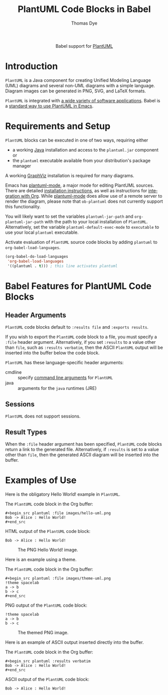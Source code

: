 #+OPTIONS:    H:3 num:nil toc:2 \n:nil ::t |:t ^:{} -:t f:t *:t tex:t d:(HIDE) tags:not-in-toc broken-links:nil
#+STARTUP:    align fold nodlcheck hidestars oddeven lognotestate hideblocks
#+SEQ_TODO:   TODO(t) INPROGRESS(i) WAITING(w@) | DONE(d) CANCELED(c@)
#+TAGS:       Write(w) Update(u) Fix(f) Check(c) noexport(n)
#+TITLE:      PlantUML Code Blocks in Babel
#+AUTHOR:     Thomas Dye
#+EMAIL:      tsd [at] tsdye [dot] online
#+LANGUAGE:   en
#+HTML_LINK_UP:    index.html
#+HTML_LINK_HOME:  https://orgmode.org/worg/
#+EXCLUDE_TAGS: noexport

#+name: banner
#+begin_export html
  <div id="subtitle" style="float: center; text-align: center;">
  <p>
  Babel support for <a href="https://plantuml.com/">PlantUML</a>
  </p>
  <p>
  <a href="https://www.uml.org/index.htm">
  <img src="https://upload.wikimedia.org/wikipedia/commons/thumb/d/d5/UML_logo.svg/400px-UML_logo.svg.png"/>
  </a>
  </p>
  </div>
#+end_export

* Template Checklist [12/12]                                       :noexport:
  - [X] Revise #+TITLE:
  - [X] Indicate #+AUTHOR:
  - [X] Add #+EMAIL:
  - [X] Revise banner source block [3/3]
    - [X] Add link to a useful language web site
    - [X] Replace "Language" with language name
    - [X] Find a suitable graphic and use it to link to the language
      web site
  - [X] Write an [[Introduction]]
  - [X] Describe [[Requirements and Setup][Requirements and Setup]]
  - [X] Replace "Language" with language name in [[Org Mode Features for Language Source Code Blocks][Babel Features for Language Code Blocks]]
  - [X] Describe [[Header Arguments][Header Arguments]]
  - [X] Describe support for [[Sessions]]
  - [X] Describe [[Result Types][Result Types]]
  - [X] Describe [[Other]] differences from supported languages
  - [X] Provide brief [[Examples of Use][Examples of Use]]
* Introduction
=PlantUML= is a Java component for creating Unified Modeling Language
(UML) diagrams and several non-UML diagrams with a simple language.
Diagram images can be generated in PNG, SVG, and LaTeX formats.

=PlantUML= is integrated with [[https://plantuml.com/running][a wide variety of software applications]].
Babel is a [[https://plantuml.com/emacs][standard way to use PlantUML in Emacs]].
* Requirements and Setup
=PlantUML= blocks can be executed in one of two ways, requiring either

- a working [[https://www.java.com/en/download/][Java]] installation and access to the =plantuml.jar= component or
- the =plantuml= executable available from your distribution's package manager

A working [[https://graphviz.org/][GraphViz]] installation is required for many diagrams.

Emacs has [[https://github.com/skuro/plantuml-mode][plantuml-mode]], a major mode for editing PlantUML sources.
There are detailed [[https://github.com/skuro/plantuml-mode#installation][installation instructions]], as well as instructions
for [[https://github.com/skuro/plantuml-mode#integration-with-org-mode][integration with Org]].  While [[https://melpa.org/#/plantuml-mode][plantuml-mode]] does allow use of a
remote server to render the diagram, please note that =ob-plantuml= does
not currently support this functionality.

You will likely want to set the variables =plantuml-jar-path= and
=org-plantuml-jar-path= with the path to your local installation of
=PlantUML=.  Alternatively, set the variable =plantuml-default-exec-mode=
to =executable= to use your local =plantuml= executable.

Activate evaluation of =PlantUML= source code blocks by adding
=plantuml= to =org-babel-load-languages=.

#+BEGIN_SRC emacs-lisp
    (org-babel-do-load-languages
     'org-babel-load-languages
     '((plantuml . t))) ; this line activates plantuml
#+END_SRC

#+RESULTS:

* Babel Features for PlantUML Code Blocks
** Header Arguments
=PlantUML= code blocks default to =:results file= and =:exports results=.

If you wish to export the =PlantUML= code block to a file, you must
specify a =:file= header argument.  Alternatively, if you set =:results=
to a value other than =file=, such as =:results verbatim=, then the ASCII
=PlantUML= output will be inserted into the buffer below the code block.

=PlantUML= has these language-specific header arguments:
   - cmdline :: specify [[https://plantuml.com/command-line][command line arguments]] for =PlantUML=
   - java :: arguments for the =java= runtimes (JRE) 
** Sessions
=PlantUML= does not support sessions. 
** Result Types
When the =:file= header argument has been specified, =PlantUML= code
blocks return a link to the generated file.  Alternatively, if
=:results= is set to a value other than =file=, then the generated ASCII
diagram will be inserted into the buffer.

* Examples of Use
:PROPERTIES:
:header-args:plantuml: :eval no-export
:END:
Here is the obligatory Hello World! example in =PlantUML=.

The =PlantUML= code block in the Org buffer:
#+begin_example
,#+begin_src plantuml :file images/hello-uml.png
Bob -> Alice : Hello World!
,#+end_src
#+end_example

HTML output of the =PlantUML= code block:
#+begin_src plantuml :file images/hello-uml.png :exports both
Bob -> Alice : Hello World!
#+end_src

#+caption: The PNG Hello World! image.
#+RESULTS:
[[file:images/hello-uml.png]]

Here is an example using a theme.

The =PlantUML= code block in the Org buffer:
#+begin_example
,#+begin_src plantuml :file images/theme-uml.png
!theme spacelab
a -> b
b -> c
,#+end_src
#+end_example

PNG output of the =PlantUML= code block:
#+begin_src plantuml :file images/theme-uml.png :exports both
!theme spacelab
a -> b
b -> c
#+end_src

#+caption: The themed PNG image.
#+RESULTS:
[[file:images/theme-uml.png]]

Here is an example of ASCII output inserted directly into the buffer.

The =PlantUML= code block in the Org buffer:
#+begin_example
,#+begin_src plantuml :results verbatim
Bob -> Alice : Hello World!
,#+end_src
#+end_example

ASCII output of the =PlantUML= code block:
#+begin_src plantuml :results verbatim
Bob -> Alice : Hello World!
#+end_src

#+RESULTS:
:      ,---.          ,-----.
:      |Bob|          |Alice|
:      `-+-'          `--+--'
:        | Hello World!  |   
:        |-------------->|   
:      ,-+-.          ,--+--.
:      |Bob|          |Alice|
:      `---'          `-----'
